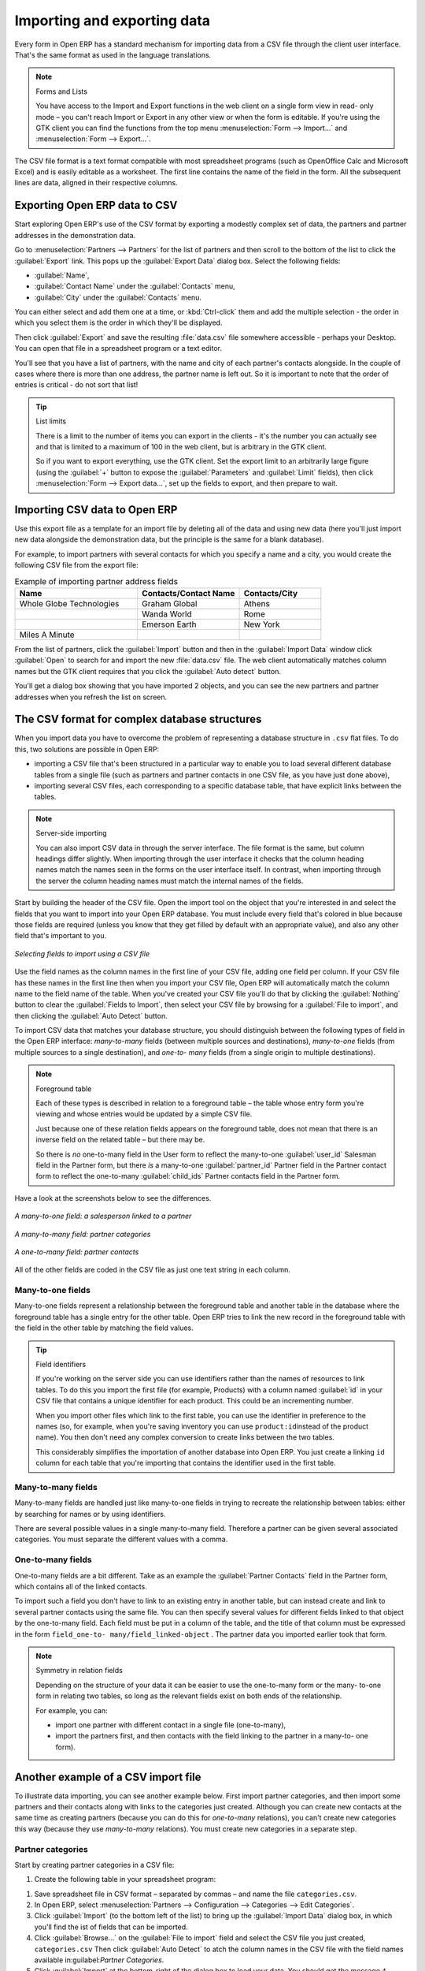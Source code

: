 
.. i18n: .. index::
.. i18n:    pair: data; import
.. i18n:    pair: data; export

.. index::
   pair: data; import
   pair: data; export

.. i18n: Importing and exporting data
.. i18n: ============================

Importing and exporting data
============================

.. i18n: Every form in Open ERP has a standard mechanism for importing data from a CSV file through the client user interface. 
.. i18n: That's the same format as used in the language translations.

Every form in Open ERP has a standard mechanism for importing data from a CSV file through the client user interface. 
That's the same format as used in the language translations.

.. i18n: .. note:: Forms and Lists
.. i18n: 
.. i18n:    You have access to the Import and Export functions in the web client on a single form view in read-
.. i18n:    only mode – you can't reach Import or Export in any other view or when the form is editable.
.. i18n:    If you're using the GTK client you can find the functions from the top menu 
.. i18n:    :menuselection:`Form --> Import...` and :menuselection:`Form --> Export...`.

.. note:: Forms and Lists

   You have access to the Import and Export functions in the web client on a single form view in read-
   only mode – you can't reach Import or Export in any other view or when the form is editable.
   If you're using the GTK client you can find the functions from the top menu 
   :menuselection:`Form --> Import...` and :menuselection:`Form --> Export...`.

.. i18n: The CSV file format is a text format compatible with most spreadsheet programs (such as OpenOffice
.. i18n: Calc and Microsoft Excel) and is easily editable as a worksheet. The first line contains the name of
.. i18n: the field in the form. All the subsequent lines are data, aligned in their respective columns.

The CSV file format is a text format compatible with most spreadsheet programs (such as OpenOffice
Calc and Microsoft Excel) and is easily editable as a worksheet. The first line contains the name of
the field in the form. All the subsequent lines are data, aligned in their respective columns.

.. i18n: .. index::
.. i18n:    pair: data; CSV export

.. index::
   pair: data; CSV export

.. i18n: Exporting Open ERP data to CSV
.. i18n: ------------------------------

Exporting Open ERP data to CSV
------------------------------

.. i18n: Start exploring Open ERP's use of the CSV format by exporting a modestly complex set of data,
.. i18n: the partners and partner addresses in the demonstration data.

Start exploring Open ERP's use of the CSV format by exporting a modestly complex set of data,
the partners and partner addresses in the demonstration data.

.. i18n: Go to :menuselection:`Partners --> Partners` for the list of partners and then scroll to the bottom
.. i18n: of the list to click the :guilabel:`Export` link. This pops up the :guilabel:`Export Data` dialog box.
.. i18n: Select the following fields:

Go to :menuselection:`Partners --> Partners` for the list of partners and then scroll to the bottom
of the list to click the :guilabel:`Export` link. This pops up the :guilabel:`Export Data` dialog box.
Select the following fields:

.. i18n: * :guilabel:`Name`,
.. i18n: 
.. i18n: * :guilabel:`Contact Name` under the :guilabel:`Contacts` menu,
.. i18n: 
.. i18n: * :guilabel:`City` under the :guilabel:`Contacts` menu.

* :guilabel:`Name`,

* :guilabel:`Contact Name` under the :guilabel:`Contacts` menu,

* :guilabel:`City` under the :guilabel:`Contacts` menu.

.. i18n: You can either select and add them one at a time, or :kbd:`Ctrl-click` them and add
.. i18n: the multiple selection - the order in which you 
.. i18n: select them is the order in which they'll be displayed.

You can either select and add them one at a time, or :kbd:`Ctrl-click` them and add
the multiple selection - the order in which you 
select them is the order in which they'll be displayed.

.. i18n: Then click :guilabel:`Export` and save the resulting :file:`data.csv` file somewhere accessible - 
.. i18n: perhaps your Desktop. You can open that file in a spreadsheet program or a text editor.

Then click :guilabel:`Export` and save the resulting :file:`data.csv` file somewhere accessible - 
perhaps your Desktop. You can open that file in a spreadsheet program or a text editor.

.. i18n: You'll see that you have a list of partners, with the name and city of each partner's contacts
.. i18n: alongside. In the couple of cases where there is more than one address, the partner name
.. i18n: is left out. So it is important to note that the order of entries is critical - do not sort
.. i18n: that list!

You'll see that you have a list of partners, with the name and city of each partner's contacts
alongside. In the couple of cases where there is more than one address, the partner name
is left out. So it is important to note that the order of entries is critical - do not sort
that list!

.. i18n: .. tip:: List limits
.. i18n: 
.. i18n:    There is a limit to the number of items you can export in the clients - it's the number
.. i18n:    you can actually see and that is limited to a maximum of 100 in the web client, but is
.. i18n:    arbitrary in the GTK client.
.. i18n:    
.. i18n:    So if you want to export everything, use the GTK client. Set the export limit to an 
.. i18n:    arbitrarily large figure (using the :guilabel:`+` button to expose the 
.. i18n:    :guilabel:`Parameters` and :guilabel:`Limit` fields), then click 
.. i18n:    :menuselection:`Form --> Export data...`, set up the fields to export, and
.. i18n:    then prepare to wait.

.. tip:: List limits

   There is a limit to the number of items you can export in the clients - it's the number
   you can actually see and that is limited to a maximum of 100 in the web client, but is
   arbitrary in the GTK client.
   
   So if you want to export everything, use the GTK client. Set the export limit to an 
   arbitrarily large figure (using the :guilabel:`+` button to expose the 
   :guilabel:`Parameters` and :guilabel:`Limit` fields), then click 
   :menuselection:`Form --> Export data...`, set up the fields to export, and
   then prepare to wait.

.. i18n: .. index::
.. i18n:    pair: data; CSV import

.. index::
   pair: data; CSV import

.. i18n: Importing CSV data to Open ERP
.. i18n: ------------------------------

Importing CSV data to Open ERP
------------------------------

.. i18n: Use this export file as a template for an import file by deleting all of the data
.. i18n: and using new data (here you'll just import new data alongside the demonstration data,
.. i18n: but the principle is the same for a blank database).

Use this export file as a template for an import file by deleting all of the data
and using new data (here you'll just import new data alongside the demonstration data,
but the principle is the same for a blank database).

.. i18n: For example, to import partners with several contacts for which you specify a name and a city, you
.. i18n: would create the following CSV file from the export file:

For example, to import partners with several contacts for which you specify a name and a city, you
would create the following CSV file from the export file:

.. i18n: .. csv-table:: Example of importing partner address fields
.. i18n:    :header: "Name", "Contacts/Contact Name", "Contacts/City"
.. i18n:    :widths: 12,10,8
.. i18n: 
.. i18n:    "Whole Globe Technologies","Graham Global","Athens"
.. i18n:    "","Wanda World","Rome"
.. i18n:    "","Emerson Earth","New York"
.. i18n:    "Miles A Minute","",""

.. csv-table:: Example of importing partner address fields
   :header: "Name", "Contacts/Contact Name", "Contacts/City"
   :widths: 12,10,8

   "Whole Globe Technologies","Graham Global","Athens"
   "","Wanda World","Rome"
   "","Emerson Earth","New York"
   "Miles A Minute","",""

.. i18n: From the list of partners, click the :guilabel:`Import` button and then in the 
.. i18n: :guilabel:`Import Data` window click :guilabel:`Open` to search for and import
.. i18n: the new :file:`data.csv` file. The web client automatically matches column names
.. i18n: but the GTK client requires that you click the :guilabel:`Auto detect` button.

From the list of partners, click the :guilabel:`Import` button and then in the 
:guilabel:`Import Data` window click :guilabel:`Open` to search for and import
the new :file:`data.csv` file. The web client automatically matches column names
but the GTK client requires that you click the :guilabel:`Auto detect` button.

.. i18n: You'll get a dialog box showing that you have imported 2 objects, and you can
.. i18n: see the new partners and partner addresses when you refresh the list on screen.

You'll get a dialog box showing that you have imported 2 objects, and you can
see the new partners and partner addresses when you refresh the list on screen.

.. i18n: .. index::
.. i18n:    pair: data; CSV structured

.. index::
   pair: data; CSV structured

.. i18n: The CSV format for complex database structures
.. i18n: ----------------------------------------------

The CSV format for complex database structures
----------------------------------------------

.. i18n: When you import data you have to overcome the problem of representing a database structure in \
.. i18n: ``.csv``\  flat files. To do this, two solutions are possible in Open ERP:

When you import data you have to overcome the problem of representing a database structure in \
``.csv``\  flat files. To do this, two solutions are possible in Open ERP:

.. i18n: * importing a CSV file that's been structured in a particular way to enable you to load several
.. i18n:   different database tables from a single file (such as partners and partner contacts in one CSV
.. i18n:   file, as you have just done above),
.. i18n: 
.. i18n: * importing several CSV files, each corresponding to a specific database table, that have explicit
.. i18n:   links between the tables.

* importing a CSV file that's been structured in a particular way to enable you to load several
  different database tables from a single file (such as partners and partner contacts in one CSV
  file, as you have just done above),

* importing several CSV files, each corresponding to a specific database table, that have explicit
  links between the tables.

.. i18n: .. note:: Server-side importing
.. i18n: 
.. i18n:    You can also import CSV data in through the server interface. The file format is the same, but
.. i18n:    column headings differ slightly. When importing through the user interface it checks that the column
.. i18n:    heading names match the names seen in the forms on the user interface itself. 
.. i18n:    In contrast, when importing through the 
.. i18n:    server the column heading names must match the internal names of the fields.

.. note:: Server-side importing

   You can also import CSV data in through the server interface. The file format is the same, but
   column headings differ slightly. When importing through the user interface it checks that the column
   heading names match the names seen in the forms on the user interface itself. 
   In contrast, when importing through the 
   server the column heading names must match the internal names of the fields.

.. i18n: Start by building the header of the CSV file. Open the import tool on the object that you're
.. i18n: interested in and select the fields that you want to import into your Open ERP database. You must
.. i18n: include every field that's colored in blue because those fields are required (unless you know that they
.. i18n: get filled by default with an appropriate value), and also any other field that's important to you.

Start by building the header of the CSV file. Open the import tool on the object that you're
interested in and select the fields that you want to import into your Open ERP database. You must
include every field that's colored in blue because those fields are required (unless you know that they
get filled by default with an appropriate value), and also any other field that's important to you.

.. i18n: .. figure::  images/csv_column_select.png
.. i18n:    :scale: 75
.. i18n:    :align: center
.. i18n: 
.. i18n:    *Selecting fields to import using a CSV file*

.. figure::  images/csv_column_select.png
   :scale: 75
   :align: center

   *Selecting fields to import using a CSV file*

.. i18n: Use the field names as the column names in the first line of your CSV file, adding one field per
.. i18n: column. If your CSV file has these names in the first line then when you import your CSV file,
.. i18n: Open ERP will automatically match the column name to the field name of the table. When you've
.. i18n: created your CSV file you'll do that by clicking the :guilabel:`Nothing` button to clear the
.. i18n: :guilabel:`Fields to Import`, then select your CSV file by browsing for a :guilabel:`File to
.. i18n: import`, and then clicking the :guilabel:`Auto Detect` button.

Use the field names as the column names in the first line of your CSV file, adding one field per
column. If your CSV file has these names in the first line then when you import your CSV file,
Open ERP will automatically match the column name to the field name of the table. When you've
created your CSV file you'll do that by clicking the :guilabel:`Nothing` button to clear the
:guilabel:`Fields to Import`, then select your CSV file by browsing for a :guilabel:`File to
import`, and then clicking the :guilabel:`Auto Detect` button.

.. i18n: To import CSV data that matches your database structure, you should distinguish between the following types
.. i18n: of field in the Open ERP interface:  *many-to-many*  fields (between multiple sources and
.. i18n: destinations),  *many-to-one*  fields (from multiple sources to a single destination), and  *one-to-
.. i18n: many*  fields (from a single origin to multiple destinations).

To import CSV data that matches your database structure, you should distinguish between the following types
of field in the Open ERP interface:  *many-to-many*  fields (between multiple sources and
destinations),  *many-to-one*  fields (from multiple sources to a single destination), and  *one-to-
many*  fields (from a single origin to multiple destinations).

.. i18n: .. note:: Foreground table
.. i18n: 
.. i18n:    Each of these types is described in relation to a foreground table –
.. i18n:    the table whose entry form you're viewing and whose entries would be updated by a simple CSV file.
.. i18n: 
.. i18n:    Just because one of these relation fields appears on the foreground table, does not mean that there
.. i18n:    is an inverse field on the related table – but there may be.
.. i18n: 
.. i18n:    So there is *no* one-to-many field in the User form to reflect the many-to-one :guilabel:`user_id` Salesman field in
.. i18n:    the Partner form,
.. i18n:    but there *is* a many-to-one :guilabel:`partner_id` Partner field in the Partner contact form to reflect the one-to-many
.. i18n:    :guilabel:`child_ids` Partner contacts field in the Partner form.

.. note:: Foreground table

   Each of these types is described in relation to a foreground table –
   the table whose entry form you're viewing and whose entries would be updated by a simple CSV file.

   Just because one of these relation fields appears on the foreground table, does not mean that there
   is an inverse field on the related table – but there may be.

   So there is *no* one-to-many field in the User form to reflect the many-to-one :guilabel:`user_id` Salesman field in
   the Partner form,
   but there *is* a many-to-one :guilabel:`partner_id` Partner field in the Partner contact form to reflect the one-to-many
   :guilabel:`child_ids` Partner contacts field in the Partner form.

.. i18n: Have a look at the screenshots below to see the differences.

Have a look at the screenshots below to see the differences.

.. i18n: .. figure::  images/csv_many2one.png
.. i18n:    :scale: 75
.. i18n:    :align: center
.. i18n: 
.. i18n:    *A many-to-one field: a salesperson linked to a partner*

.. figure::  images/csv_many2one.png
   :scale: 75
   :align: center

   *A many-to-one field: a salesperson linked to a partner*

.. i18n: .. figure::  images/csv_many2many.png
.. i18n:    :scale: 75
.. i18n:    :align: center
.. i18n: 
.. i18n:    *A many-to-many field: partner categories*

.. figure::  images/csv_many2many.png
   :scale: 75
   :align: center

   *A many-to-many field: partner categories*

.. i18n: .. figure::  images/csv_one2many.png
.. i18n:    :scale: 75
.. i18n:    :align: center
.. i18n: 
.. i18n:    *A one-to-many field: partner contacts*

.. figure::  images/csv_one2many.png
   :scale: 75
   :align: center

   *A one-to-many field: partner contacts*

.. i18n: All of the other fields are coded in the CSV file as just one text string in each column.

All of the other fields are coded in the CSV file as just one text string in each column.

.. i18n: .. index:: 
.. i18n:    pair: relation; field

.. index:: 
   pair: relation; field

.. i18n: Many-to-one fields
.. i18n: ^^^^^^^^^^^^^^^^^^

Many-to-one fields
^^^^^^^^^^^^^^^^^^

.. i18n: Many-to-one fields represent a relationship between the foreground table and another table in the
.. i18n: database where the foreground table has a single entry for the other table. Open ERP tries to link 
.. i18n: the new record in the foreground table with the field in the other table by matching the field values.

Many-to-one fields represent a relationship between the foreground table and another table in the
database where the foreground table has a single entry for the other table. Open ERP tries to link 
the new record in the foreground table with the field in the other table by matching the field values.

.. i18n: .. tip:: Field identifiers 
.. i18n: 
.. i18n:    If you're working on the server side you can use identifiers rather than the names of resources
.. i18n:    to link tables. To do this you import the
.. i18n:    first file (for example, Products) with a column named :guilabel:`id` in your CSV file that contains a
.. i18n:    unique identifier for each product. This could be an incrementing number.
.. i18n: 
.. i18n:    When you import other files which link to the first table, you can use the identifier in preference
.. i18n:    to the names (so, for example, when you're saving inventory you can use \ ``product:id``\ 
.. i18n:    instead of the product name). 
.. i18n:    You then don't need any complex conversion to create links between the two tables.
.. i18n:    
.. i18n:    This considerably simplifies the importation of another database into Open ERP.
.. i18n:    You just create a linking ``id`` column for each table that you're importing
.. i18n:    that contains the identifier used in the first table.

.. tip:: Field identifiers 

   If you're working on the server side you can use identifiers rather than the names of resources
   to link tables. To do this you import the
   first file (for example, Products) with a column named :guilabel:`id` in your CSV file that contains a
   unique identifier for each product. This could be an incrementing number.

   When you import other files which link to the first table, you can use the identifier in preference
   to the names (so, for example, when you're saving inventory you can use \ ``product:id``\ 
   instead of the product name). 
   You then don't need any complex conversion to create links between the two tables.
   
   This considerably simplifies the importation of another database into Open ERP.
   You just create a linking ``id`` column for each table that you're importing
   that contains the identifier used in the first table.

.. i18n: Many-to-many fields
.. i18n: ^^^^^^^^^^^^^^^^^^^

Many-to-many fields
^^^^^^^^^^^^^^^^^^^

.. i18n: Many-to-many fields are handled just like many-to-one fields in trying to recreate the relationship
.. i18n: between tables: either by searching for names or by using identifiers.

Many-to-many fields are handled just like many-to-one fields in trying to recreate the relationship
between tables: either by searching for names or by using identifiers.

.. i18n: There are several possible values in a single many-to-many field. Therefore a partner can be given
.. i18n: several associated categories. You must separate the different values with a comma.

There are several possible values in a single many-to-many field. Therefore a partner can be given
several associated categories. You must separate the different values with a comma.

.. i18n: One-to-many fields
.. i18n: ^^^^^^^^^^^^^^^^^^

One-to-many fields
^^^^^^^^^^^^^^^^^^

.. i18n: One-to-many fields are a bit different. Take as an example the :guilabel:`Partner Contacts` field in
.. i18n: the Partner form, which contains all of the linked contacts.

One-to-many fields are a bit different. Take as an example the :guilabel:`Partner Contacts` field in
the Partner form, which contains all of the linked contacts.

.. i18n: To import such a field you don't have to link to an existing entry in another table, but can instead
.. i18n: create and link to several partner contacts using the same file. You can then specify several values
.. i18n: for different fields linked to that object by the one-to-many field. Each field must be put in a
.. i18n: column of the table, and the title of that column must be expressed in the form \ ``field_one-to-
.. i18n: many/field_linked-object``\  . The partner data you imported earlier took that form.

To import such a field you don't have to link to an existing entry in another table, but can instead
create and link to several partner contacts using the same file. You can then specify several values
for different fields linked to that object by the one-to-many field. Each field must be put in a
column of the table, and the title of that column must be expressed in the form \ ``field_one-to-
many/field_linked-object``\  . The partner data you imported earlier took that form.

.. i18n: .. note::  Symmetry in relation fields
.. i18n: 
.. i18n: 	Depending on the structure of your data it can be easier to use the one-to-many form or the many-
.. i18n: 	to-one form in relating two tables, so long as the relevant fields exist on both ends of the relationship.
.. i18n: 
.. i18n: 	For example, you can:
.. i18n: 
.. i18n: 	* import one partner with different contact in a single file (one-to-many),
.. i18n: 
.. i18n: 	* import the partners first, and then contacts with the field linking to the partner in a many-to-
.. i18n: 	  one form).

.. note::  Symmetry in relation fields

	Depending on the structure of your data it can be easier to use the one-to-many form or the many-
	to-one form in relating two tables, so long as the relevant fields exist on both ends of the relationship.

	For example, you can:

	* import one partner with different contact in a single file (one-to-many),

	* import the partners first, and then contacts with the field linking to the partner in a many-to-
	  one form).

.. i18n: .. index::
.. i18n:    single: data; import example

.. index::
   single: data; import example

.. i18n: Another example of a CSV import file
.. i18n: ------------------------------------

Another example of a CSV import file
------------------------------------

.. i18n: To illustrate data importing, you can see another example below. First import partner
.. i18n: categories, and then import some partners and their contacts along with links to the categories
.. i18n: just created. Although you can create new contacts at the same time as creating partners (because
.. i18n: you can do this for *one-to-many* relations), you can't create new categories this way (because they
.. i18n: use *many-to-many* relations). You must create new categories in a separate step.

To illustrate data importing, you can see another example below. First import partner
categories, and then import some partners and their contacts along with links to the categories
just created. Although you can create new contacts at the same time as creating partners (because
you can do this for *one-to-many* relations), you can't create new categories this way (because they
use *many-to-many* relations). You must create new categories in a separate step.

.. i18n: Partner categories
.. i18n: ^^^^^^^^^^^^^^^^^^
.. i18n: Start by creating partner categories in a CSV file:

Partner categories
^^^^^^^^^^^^^^^^^^
Start by creating partner categories in a CSV file:

.. i18n: #. Create the following table in your spreadsheet program:

#. Create the following table in your spreadsheet program:

.. i18n:    .. csv-table:: Partner categories file
.. i18n:       :header: "","Column A","Column B"
.. i18n:       :widths: 5,10,10
.. i18n: 
.. i18n:       "Line 1","Category Name","Parent Category"
.. i18n:       "Line 2","Quality",""
.. i18n:       "Line 3","Gold","Quality"
.. i18n:       "Line 4","Silver","Quality"
.. i18n:       "Line 5","Bronze","Quality"
.. i18n: 
.. i18n:    On the first line, :guilabel:`Category Name` and :guilabel:`Parent Category` are
.. i18n:    the column titles that correspond to field names in the :guilabel:`Partner
.. i18n:    category` form.
.. i18n: 
.. i18n:    :guilabel:`Column A` is for the different partner categories and :guilabel:`Column
.. i18n:    B` indicates if that category has a parent category. If :guilabel:`Column B` is
.. i18n:    blank then the category sits at the top level.

   .. csv-table:: Partner categories file
      :header: "","Column A","Column B"
      :widths: 5,10,10

      "Line 1","Category Name","Parent Category"
      "Line 2","Quality",""
      "Line 3","Gold","Quality"
      "Line 4","Silver","Quality"
      "Line 5","Bronze","Quality"

   On the first line, :guilabel:`Category Name` and :guilabel:`Parent Category` are
   the column titles that correspond to field names in the :guilabel:`Partner
   category` form.

   :guilabel:`Column A` is for the different partner categories and :guilabel:`Column
   B` indicates if that category has a parent category. If :guilabel:`Column B` is
   blank then the category sits at the top level.

.. i18n: #. Save spreadsheet file in CSV format – separated by commas – and name the file 
.. i18n:    \ ``categories.csv``\.
.. i18n: 
.. i18n: #. In Open ERP, select :menuselection:`Partners --> Configuration --> Categories --> Edit
.. i18n:    Categories`.
.. i18n: 
.. i18n: #. Click :guilabel:`Import` (to the bottom left of the list) to bring up the :guilabel:`Import Data` dialog
.. i18n:    box, in which you'll find the ist of fields that can be imported.
.. i18n: 
.. i18n: #. Click :guilabel:`Browse...` on the :guilabel:`File to import` field and select the CSV file you
.. i18n:    just created, \ ``categories.csv``\   Then click :guilabel:`Auto Detect` to atch the column names
.. i18n:    in the CSV file with the field names available in:guilabel:`Partner Categories`.
.. i18n: 
.. i18n: #. Click :guilabel:`Import` at the bottom-right of the dialog box to load your data. You should get
.. i18n:    the message \ ``4 objects imported``\  in a new dialog box. Close both this and the
.. i18n:    :guilabel:`Import Data` dialog box to return to the original page.
.. i18n: 
.. i18n: #. Click :menuselection:`Partners --> Partners by category` to view the tree of categories,
.. i18n:    including the new \ ``Quality``\  branch that you loaded.

#. Save spreadsheet file in CSV format – separated by commas – and name the file 
   \ ``categories.csv``\.

#. In Open ERP, select :menuselection:`Partners --> Configuration --> Categories --> Edit
   Categories`.

#. Click :guilabel:`Import` (to the bottom left of the list) to bring up the :guilabel:`Import Data` dialog
   box, in which you'll find the ist of fields that can be imported.

#. Click :guilabel:`Browse...` on the :guilabel:`File to import` field and select the CSV file you
   just created, \ ``categories.csv``\   Then click :guilabel:`Auto Detect` to atch the column names
   in the CSV file with the field names available in:guilabel:`Partner Categories`.

#. Click :guilabel:`Import` at the bottom-right of the dialog box to load your data. You should get
   the message \ ``4 objects imported``\  in a new dialog box. Close both this and the
   :guilabel:`Import Data` dialog box to return to the original page.

#. Click :menuselection:`Partners --> Partners by category` to view the tree of categories,
   including the new \ ``Quality``\  branch that you loaded.

.. i18n: New partners
.. i18n: ^^^^^^^^^^^^

New partners
^^^^^^^^^^^^

.. i18n: Here's how to create new partners with more than one contact, as you did before, and how to link them to these new categories:

Here's how to create new partners with more than one contact, as you did before, and how to link them to these new categories:

.. i18n: #. Enter the table below into your spreadsheet program.

#. Enter the table below into your spreadsheet program.

.. i18n:    .. csv-table:: Partner data file - partners.csv
.. i18n:       :header: "","Column A","Column B","Column C","Column D"
.. i18n:       :widths: 5,10,10,10,10
.. i18n: 
.. i18n:       "Line 1","Name","Categories","Contacts/Contact Name","Dedicated Salesman"
.. i18n:       "Line 2","Black Advertising","Silver,Gold","George Black","Administrator"
.. i18n:       "Line 3","","","Jean Green",""
.. i18n:       "Line 4","Tiny sprl","","Fabien Pinckaers","Administrator"

   .. csv-table:: Partner data file - partners.csv
      :header: "","Column A","Column B","Column C","Column D"
      :widths: 5,10,10,10,10

      "Line 1","Name","Categories","Contacts/Contact Name","Dedicated Salesman"
      "Line 2","Black Advertising","Silver,Gold","George Black","Administrator"
      "Line 3","","","Jean Green",""
      "Line 4","Tiny sprl","","Fabien Pinckaers","Administrator"

.. i18n: #. The second line corresponds to the creation of a new partner, with two existing categories, that
.. i18n:    has two contacts and is linked to a salesman.
.. i18n: 
.. i18n: #. Save the file using the name \ ``partners.csv``\
.. i18n: 
.. i18n: #. In OpenERP, select :menuselection:`Partners --> Partners` then import the file that you've just
.. i18n:    saved. You'll get a message confirming that you've imported and saved the data.
.. i18n: 
.. i18n: #. Verify that you've imported the data. A new partner should have appeared (``NoirAdvertising``),
.. i18n:    with a salesman (``Administrator``), two contacts (``George Black`` and ``Jean Green``) and two categories
.. i18n:    (``Silver`` and ``Gold``).

#. The second line corresponds to the creation of a new partner, with two existing categories, that
   has two contacts and is linked to a salesman.

#. Save the file using the name \ ``partners.csv``\

#. In OpenERP, select :menuselection:`Partners --> Partners` then import the file that you've just
   saved. You'll get a message confirming that you've imported and saved the data.

#. Verify that you've imported the data. A new partner should have appeared (``NoirAdvertising``),
   with a salesman (``Administrator``), two contacts (``George Black`` and ``Jean Green``) and two categories
   (``Silver`` and ``Gold``).

.. i18n: .. index::
.. i18n:    single: data, export in other forms
.. i18n:    
.. i18n: Exporting data in other forms
.. i18n: -----------------------------

.. index::
   single: data, export in other forms
   
Exporting data in other forms
-----------------------------

.. i18n: Open ERP's generic export mechanism lets you easily export any of your data to any location on your
.. i18n: system. You're not restricted to what you can export, although you can restrict who can export that
.. i18n: data using the rights management facilities discussed above.

Open ERP's generic export mechanism lets you easily export any of your data to any location on your
system. You're not restricted to what you can export, although you can restrict who can export that
data using the rights management facilities discussed above.

.. i18n: You can use this to export your data into spreadsheets or into other systems such as specialist
.. i18n: accounts packages. The export format is usually in the CSV format but you can also connect directly
.. i18n: to Microsoft Excel using Microsoft's COM mechanism.

You can use this to export your data into spreadsheets or into other systems such as specialist
accounts packages. The export format is usually in the CSV format but you can also connect directly
to Microsoft Excel using Microsoft's COM mechanism.

.. i18n: .. tip:: Access to the database
.. i18n: 
.. i18n: 	Developers can also use other techniques to automatically access the Open ERP database. The two
.. i18n: 	most useful are:
.. i18n: 
.. i18n: 	* using the XML-RPC web service,
.. i18n: 
.. i18n: 	* accessing the PostgreSQL database directly.

.. tip:: Access to the database

	Developers can also use other techniques to automatically access the Open ERP database. The two
	most useful are:

	* using the XML-RPC web service,

	* accessing the PostgreSQL database directly.

.. i18n: .. tip:: Module Recorder
.. i18n: 
.. i18n: 	If you want to enter data into Open ERP manually, you should use the Module Recorder, described in
.. i18n: 	the first section of this chapter.
.. i18n: 
.. i18n: 	By doing that you'll generate a module that can easily be reused in different databases.
.. i18n: 	Then if there are problems with a database you'll be able to reinstall the data module you
.. i18n: 	generated
.. i18n: 	with all of the entries and modifications you made for this system.

.. tip:: Module Recorder

	If you want to enter data into Open ERP manually, you should use the Module Recorder, described in
	the first section of this chapter.

	By doing that you'll generate a module that can easily be reused in different databases.
	Then if there are problems with a database you'll be able to reinstall the data module you
	generated
	with all of the entries and modifications you made for this system.

.. i18n: .. Copyright © Open Object Press. All rights reserved.

.. Copyright © Open Object Press. All rights reserved.

.. i18n: .. You may take electronic copy of this publication and distribute it if you don't
.. i18n: .. change the content. You can also print a copy to be read by yourself only.

.. You may take electronic copy of this publication and distribute it if you don't
.. change the content. You can also print a copy to be read by yourself only.

.. i18n: .. We have contracts with different publishers in different countries to sell and
.. i18n: .. distribute paper or electronic based versions of this book (translated or not)
.. i18n: .. in bookstores. This helps to distribute and promote the Open ERP product. It
.. i18n: .. also helps us to create incentives to pay contributors and authors using author
.. i18n: .. rights of these sales.

.. We have contracts with different publishers in different countries to sell and
.. distribute paper or electronic based versions of this book (translated or not)
.. in bookstores. This helps to distribute and promote the Open ERP product. It
.. also helps us to create incentives to pay contributors and authors using author
.. rights of these sales.

.. i18n: .. Due to this, grants to translate, modify or sell this book are strictly
.. i18n: .. forbidden, unless Tiny SPRL (representing Open Object Press) gives you a
.. i18n: .. written authorisation for this.

.. Due to this, grants to translate, modify or sell this book are strictly
.. forbidden, unless Tiny SPRL (representing Open Object Press) gives you a
.. written authorisation for this.

.. i18n: .. Many of the designations used by manufacturers and suppliers to distinguish their
.. i18n: .. products are claimed as trademarks. Where those designations appear in this book,
.. i18n: .. and Open Object Press was aware of a trademark claim, the designations have been
.. i18n: .. printed in initial capitals.

.. Many of the designations used by manufacturers and suppliers to distinguish their
.. products are claimed as trademarks. Where those designations appear in this book,
.. and Open Object Press was aware of a trademark claim, the designations have been
.. printed in initial capitals.

.. i18n: .. While every precaution has been taken in the preparation of this book, the publisher
.. i18n: .. and the authors assume no responsibility for errors or omissions, or for damages
.. i18n: .. resulting from the use of the information contained herein.

.. While every precaution has been taken in the preparation of this book, the publisher
.. and the authors assume no responsibility for errors or omissions, or for damages
.. resulting from the use of the information contained herein.

.. i18n: .. Published by Open Object Press, Grand Rosière, Belgium

.. Published by Open Object Press, Grand Rosière, Belgium
